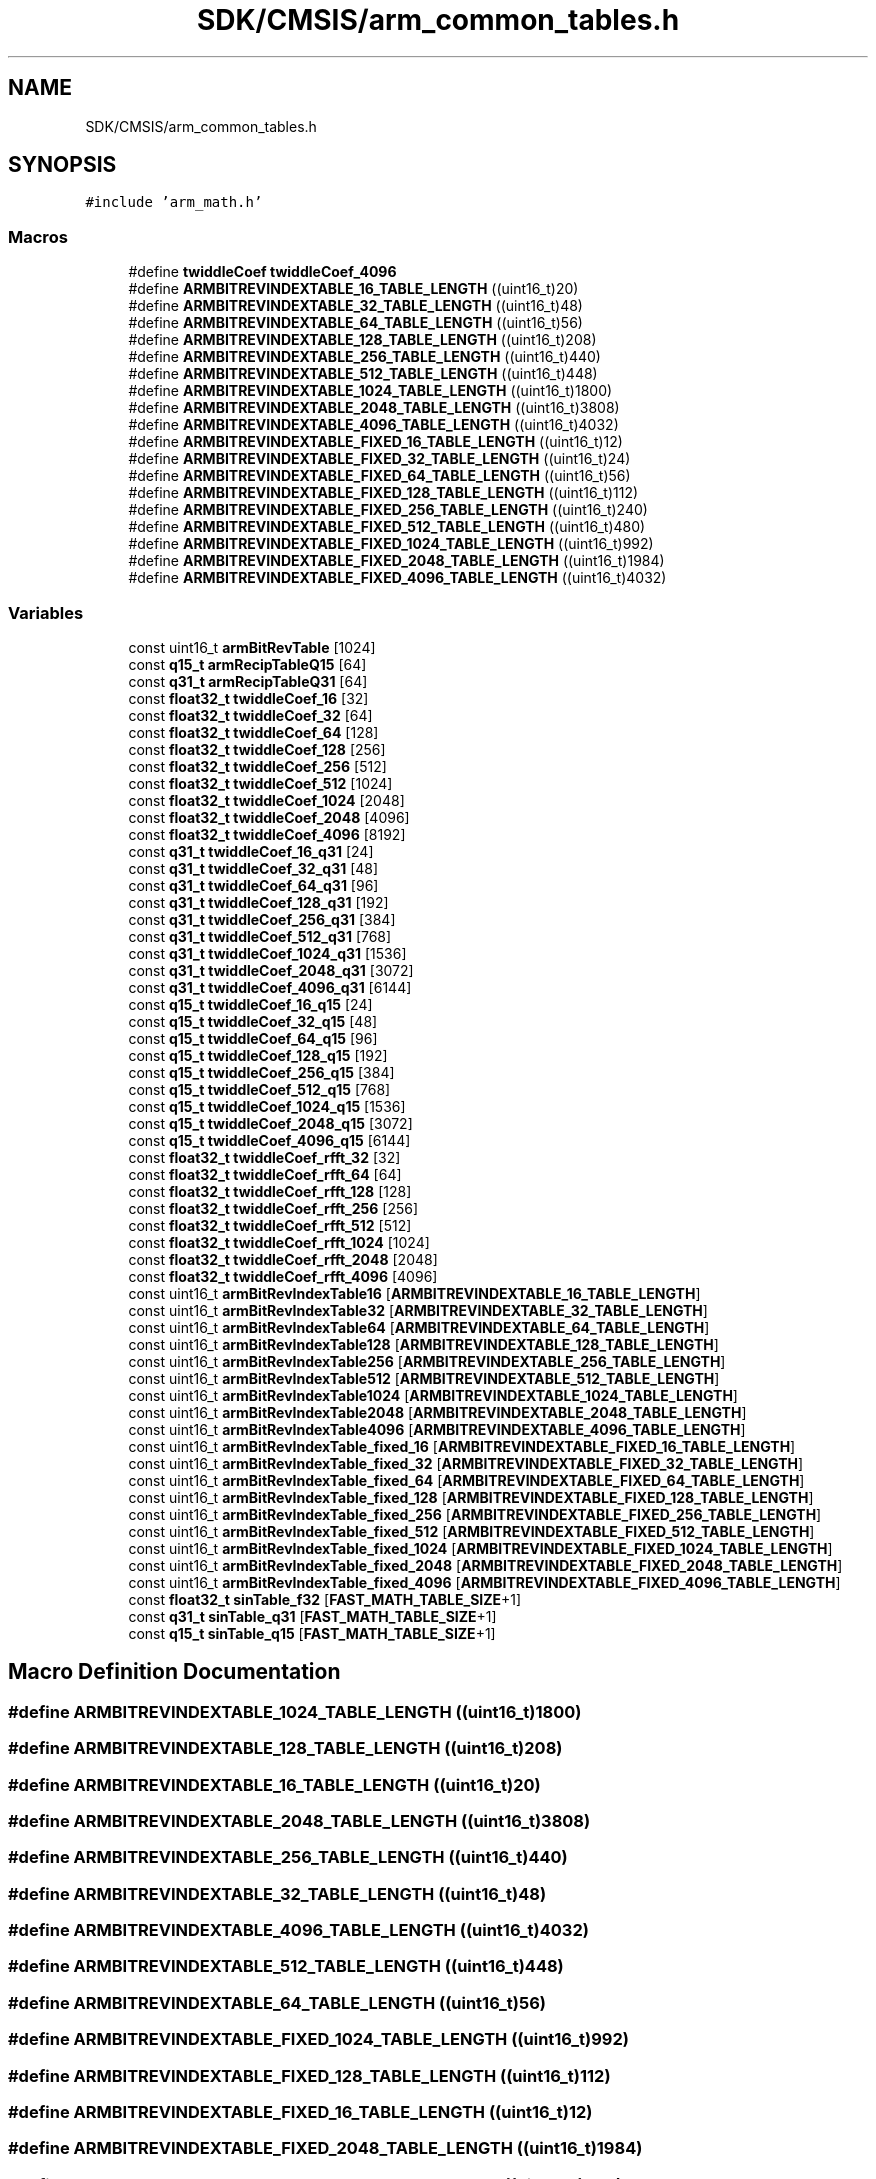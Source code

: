 .TH "SDK/CMSIS/arm_common_tables.h" 3 "Mon Sep 13 2021" "TP2_G1" \" -*- nroff -*-
.ad l
.nh
.SH NAME
SDK/CMSIS/arm_common_tables.h
.SH SYNOPSIS
.br
.PP
\fC#include 'arm_math\&.h'\fP
.br

.SS "Macros"

.in +1c
.ti -1c
.RI "#define \fBtwiddleCoef\fP   \fBtwiddleCoef_4096\fP"
.br
.ti -1c
.RI "#define \fBARMBITREVINDEXTABLE_16_TABLE_LENGTH\fP   ((uint16_t)20)"
.br
.ti -1c
.RI "#define \fBARMBITREVINDEXTABLE_32_TABLE_LENGTH\fP   ((uint16_t)48)"
.br
.ti -1c
.RI "#define \fBARMBITREVINDEXTABLE_64_TABLE_LENGTH\fP   ((uint16_t)56)"
.br
.ti -1c
.RI "#define \fBARMBITREVINDEXTABLE_128_TABLE_LENGTH\fP   ((uint16_t)208)"
.br
.ti -1c
.RI "#define \fBARMBITREVINDEXTABLE_256_TABLE_LENGTH\fP   ((uint16_t)440)"
.br
.ti -1c
.RI "#define \fBARMBITREVINDEXTABLE_512_TABLE_LENGTH\fP   ((uint16_t)448)"
.br
.ti -1c
.RI "#define \fBARMBITREVINDEXTABLE_1024_TABLE_LENGTH\fP   ((uint16_t)1800)"
.br
.ti -1c
.RI "#define \fBARMBITREVINDEXTABLE_2048_TABLE_LENGTH\fP   ((uint16_t)3808)"
.br
.ti -1c
.RI "#define \fBARMBITREVINDEXTABLE_4096_TABLE_LENGTH\fP   ((uint16_t)4032)"
.br
.ti -1c
.RI "#define \fBARMBITREVINDEXTABLE_FIXED_16_TABLE_LENGTH\fP   ((uint16_t)12)"
.br
.ti -1c
.RI "#define \fBARMBITREVINDEXTABLE_FIXED_32_TABLE_LENGTH\fP   ((uint16_t)24)"
.br
.ti -1c
.RI "#define \fBARMBITREVINDEXTABLE_FIXED_64_TABLE_LENGTH\fP   ((uint16_t)56)"
.br
.ti -1c
.RI "#define \fBARMBITREVINDEXTABLE_FIXED_128_TABLE_LENGTH\fP   ((uint16_t)112)"
.br
.ti -1c
.RI "#define \fBARMBITREVINDEXTABLE_FIXED_256_TABLE_LENGTH\fP   ((uint16_t)240)"
.br
.ti -1c
.RI "#define \fBARMBITREVINDEXTABLE_FIXED_512_TABLE_LENGTH\fP   ((uint16_t)480)"
.br
.ti -1c
.RI "#define \fBARMBITREVINDEXTABLE_FIXED_1024_TABLE_LENGTH\fP   ((uint16_t)992)"
.br
.ti -1c
.RI "#define \fBARMBITREVINDEXTABLE_FIXED_2048_TABLE_LENGTH\fP   ((uint16_t)1984)"
.br
.ti -1c
.RI "#define \fBARMBITREVINDEXTABLE_FIXED_4096_TABLE_LENGTH\fP   ((uint16_t)4032)"
.br
.in -1c
.SS "Variables"

.in +1c
.ti -1c
.RI "const uint16_t \fBarmBitRevTable\fP [1024]"
.br
.ti -1c
.RI "const \fBq15_t\fP \fBarmRecipTableQ15\fP [64]"
.br
.ti -1c
.RI "const \fBq31_t\fP \fBarmRecipTableQ31\fP [64]"
.br
.ti -1c
.RI "const \fBfloat32_t\fP \fBtwiddleCoef_16\fP [32]"
.br
.ti -1c
.RI "const \fBfloat32_t\fP \fBtwiddleCoef_32\fP [64]"
.br
.ti -1c
.RI "const \fBfloat32_t\fP \fBtwiddleCoef_64\fP [128]"
.br
.ti -1c
.RI "const \fBfloat32_t\fP \fBtwiddleCoef_128\fP [256]"
.br
.ti -1c
.RI "const \fBfloat32_t\fP \fBtwiddleCoef_256\fP [512]"
.br
.ti -1c
.RI "const \fBfloat32_t\fP \fBtwiddleCoef_512\fP [1024]"
.br
.ti -1c
.RI "const \fBfloat32_t\fP \fBtwiddleCoef_1024\fP [2048]"
.br
.ti -1c
.RI "const \fBfloat32_t\fP \fBtwiddleCoef_2048\fP [4096]"
.br
.ti -1c
.RI "const \fBfloat32_t\fP \fBtwiddleCoef_4096\fP [8192]"
.br
.ti -1c
.RI "const \fBq31_t\fP \fBtwiddleCoef_16_q31\fP [24]"
.br
.ti -1c
.RI "const \fBq31_t\fP \fBtwiddleCoef_32_q31\fP [48]"
.br
.ti -1c
.RI "const \fBq31_t\fP \fBtwiddleCoef_64_q31\fP [96]"
.br
.ti -1c
.RI "const \fBq31_t\fP \fBtwiddleCoef_128_q31\fP [192]"
.br
.ti -1c
.RI "const \fBq31_t\fP \fBtwiddleCoef_256_q31\fP [384]"
.br
.ti -1c
.RI "const \fBq31_t\fP \fBtwiddleCoef_512_q31\fP [768]"
.br
.ti -1c
.RI "const \fBq31_t\fP \fBtwiddleCoef_1024_q31\fP [1536]"
.br
.ti -1c
.RI "const \fBq31_t\fP \fBtwiddleCoef_2048_q31\fP [3072]"
.br
.ti -1c
.RI "const \fBq31_t\fP \fBtwiddleCoef_4096_q31\fP [6144]"
.br
.ti -1c
.RI "const \fBq15_t\fP \fBtwiddleCoef_16_q15\fP [24]"
.br
.ti -1c
.RI "const \fBq15_t\fP \fBtwiddleCoef_32_q15\fP [48]"
.br
.ti -1c
.RI "const \fBq15_t\fP \fBtwiddleCoef_64_q15\fP [96]"
.br
.ti -1c
.RI "const \fBq15_t\fP \fBtwiddleCoef_128_q15\fP [192]"
.br
.ti -1c
.RI "const \fBq15_t\fP \fBtwiddleCoef_256_q15\fP [384]"
.br
.ti -1c
.RI "const \fBq15_t\fP \fBtwiddleCoef_512_q15\fP [768]"
.br
.ti -1c
.RI "const \fBq15_t\fP \fBtwiddleCoef_1024_q15\fP [1536]"
.br
.ti -1c
.RI "const \fBq15_t\fP \fBtwiddleCoef_2048_q15\fP [3072]"
.br
.ti -1c
.RI "const \fBq15_t\fP \fBtwiddleCoef_4096_q15\fP [6144]"
.br
.ti -1c
.RI "const \fBfloat32_t\fP \fBtwiddleCoef_rfft_32\fP [32]"
.br
.ti -1c
.RI "const \fBfloat32_t\fP \fBtwiddleCoef_rfft_64\fP [64]"
.br
.ti -1c
.RI "const \fBfloat32_t\fP \fBtwiddleCoef_rfft_128\fP [128]"
.br
.ti -1c
.RI "const \fBfloat32_t\fP \fBtwiddleCoef_rfft_256\fP [256]"
.br
.ti -1c
.RI "const \fBfloat32_t\fP \fBtwiddleCoef_rfft_512\fP [512]"
.br
.ti -1c
.RI "const \fBfloat32_t\fP \fBtwiddleCoef_rfft_1024\fP [1024]"
.br
.ti -1c
.RI "const \fBfloat32_t\fP \fBtwiddleCoef_rfft_2048\fP [2048]"
.br
.ti -1c
.RI "const \fBfloat32_t\fP \fBtwiddleCoef_rfft_4096\fP [4096]"
.br
.ti -1c
.RI "const uint16_t \fBarmBitRevIndexTable16\fP [\fBARMBITREVINDEXTABLE_16_TABLE_LENGTH\fP]"
.br
.ti -1c
.RI "const uint16_t \fBarmBitRevIndexTable32\fP [\fBARMBITREVINDEXTABLE_32_TABLE_LENGTH\fP]"
.br
.ti -1c
.RI "const uint16_t \fBarmBitRevIndexTable64\fP [\fBARMBITREVINDEXTABLE_64_TABLE_LENGTH\fP]"
.br
.ti -1c
.RI "const uint16_t \fBarmBitRevIndexTable128\fP [\fBARMBITREVINDEXTABLE_128_TABLE_LENGTH\fP]"
.br
.ti -1c
.RI "const uint16_t \fBarmBitRevIndexTable256\fP [\fBARMBITREVINDEXTABLE_256_TABLE_LENGTH\fP]"
.br
.ti -1c
.RI "const uint16_t \fBarmBitRevIndexTable512\fP [\fBARMBITREVINDEXTABLE_512_TABLE_LENGTH\fP]"
.br
.ti -1c
.RI "const uint16_t \fBarmBitRevIndexTable1024\fP [\fBARMBITREVINDEXTABLE_1024_TABLE_LENGTH\fP]"
.br
.ti -1c
.RI "const uint16_t \fBarmBitRevIndexTable2048\fP [\fBARMBITREVINDEXTABLE_2048_TABLE_LENGTH\fP]"
.br
.ti -1c
.RI "const uint16_t \fBarmBitRevIndexTable4096\fP [\fBARMBITREVINDEXTABLE_4096_TABLE_LENGTH\fP]"
.br
.ti -1c
.RI "const uint16_t \fBarmBitRevIndexTable_fixed_16\fP [\fBARMBITREVINDEXTABLE_FIXED_16_TABLE_LENGTH\fP]"
.br
.ti -1c
.RI "const uint16_t \fBarmBitRevIndexTable_fixed_32\fP [\fBARMBITREVINDEXTABLE_FIXED_32_TABLE_LENGTH\fP]"
.br
.ti -1c
.RI "const uint16_t \fBarmBitRevIndexTable_fixed_64\fP [\fBARMBITREVINDEXTABLE_FIXED_64_TABLE_LENGTH\fP]"
.br
.ti -1c
.RI "const uint16_t \fBarmBitRevIndexTable_fixed_128\fP [\fBARMBITREVINDEXTABLE_FIXED_128_TABLE_LENGTH\fP]"
.br
.ti -1c
.RI "const uint16_t \fBarmBitRevIndexTable_fixed_256\fP [\fBARMBITREVINDEXTABLE_FIXED_256_TABLE_LENGTH\fP]"
.br
.ti -1c
.RI "const uint16_t \fBarmBitRevIndexTable_fixed_512\fP [\fBARMBITREVINDEXTABLE_FIXED_512_TABLE_LENGTH\fP]"
.br
.ti -1c
.RI "const uint16_t \fBarmBitRevIndexTable_fixed_1024\fP [\fBARMBITREVINDEXTABLE_FIXED_1024_TABLE_LENGTH\fP]"
.br
.ti -1c
.RI "const uint16_t \fBarmBitRevIndexTable_fixed_2048\fP [\fBARMBITREVINDEXTABLE_FIXED_2048_TABLE_LENGTH\fP]"
.br
.ti -1c
.RI "const uint16_t \fBarmBitRevIndexTable_fixed_4096\fP [\fBARMBITREVINDEXTABLE_FIXED_4096_TABLE_LENGTH\fP]"
.br
.ti -1c
.RI "const \fBfloat32_t\fP \fBsinTable_f32\fP [\fBFAST_MATH_TABLE_SIZE\fP+1]"
.br
.ti -1c
.RI "const \fBq31_t\fP \fBsinTable_q31\fP [\fBFAST_MATH_TABLE_SIZE\fP+1]"
.br
.ti -1c
.RI "const \fBq15_t\fP \fBsinTable_q15\fP [\fBFAST_MATH_TABLE_SIZE\fP+1]"
.br
.in -1c
.SH "Macro Definition Documentation"
.PP 
.SS "#define ARMBITREVINDEXTABLE_1024_TABLE_LENGTH   ((uint16_t)1800)"

.SS "#define ARMBITREVINDEXTABLE_128_TABLE_LENGTH   ((uint16_t)208)"

.SS "#define ARMBITREVINDEXTABLE_16_TABLE_LENGTH   ((uint16_t)20)"

.SS "#define ARMBITREVINDEXTABLE_2048_TABLE_LENGTH   ((uint16_t)3808)"

.SS "#define ARMBITREVINDEXTABLE_256_TABLE_LENGTH   ((uint16_t)440)"

.SS "#define ARMBITREVINDEXTABLE_32_TABLE_LENGTH   ((uint16_t)48)"

.SS "#define ARMBITREVINDEXTABLE_4096_TABLE_LENGTH   ((uint16_t)4032)"

.SS "#define ARMBITREVINDEXTABLE_512_TABLE_LENGTH   ((uint16_t)448)"

.SS "#define ARMBITREVINDEXTABLE_64_TABLE_LENGTH   ((uint16_t)56)"

.SS "#define ARMBITREVINDEXTABLE_FIXED_1024_TABLE_LENGTH   ((uint16_t)992)"

.SS "#define ARMBITREVINDEXTABLE_FIXED_128_TABLE_LENGTH   ((uint16_t)112)"

.SS "#define ARMBITREVINDEXTABLE_FIXED_16_TABLE_LENGTH   ((uint16_t)12)"

.SS "#define ARMBITREVINDEXTABLE_FIXED_2048_TABLE_LENGTH   ((uint16_t)1984)"

.SS "#define ARMBITREVINDEXTABLE_FIXED_256_TABLE_LENGTH   ((uint16_t)240)"

.SS "#define ARMBITREVINDEXTABLE_FIXED_32_TABLE_LENGTH   ((uint16_t)24)"

.SS "#define ARMBITREVINDEXTABLE_FIXED_4096_TABLE_LENGTH   ((uint16_t)4032)"

.SS "#define ARMBITREVINDEXTABLE_FIXED_512_TABLE_LENGTH   ((uint16_t)480)"

.SS "#define ARMBITREVINDEXTABLE_FIXED_64_TABLE_LENGTH   ((uint16_t)56)"

.SS "#define twiddleCoef   \fBtwiddleCoef_4096\fP"

.SH "Variable Documentation"
.PP 
.SS "const uint16_t armBitRevIndexTable1024[\fBARMBITREVINDEXTABLE_1024_TABLE_LENGTH\fP]"

.SS "const uint16_t armBitRevIndexTable128[\fBARMBITREVINDEXTABLE_128_TABLE_LENGTH\fP]"

.SS "const uint16_t armBitRevIndexTable16[\fBARMBITREVINDEXTABLE_16_TABLE_LENGTH\fP]"

.SS "const uint16_t armBitRevIndexTable2048[\fBARMBITREVINDEXTABLE_2048_TABLE_LENGTH\fP]"

.SS "const uint16_t armBitRevIndexTable256[\fBARMBITREVINDEXTABLE_256_TABLE_LENGTH\fP]"

.SS "const uint16_t armBitRevIndexTable32[\fBARMBITREVINDEXTABLE_32_TABLE_LENGTH\fP]"

.SS "const uint16_t armBitRevIndexTable4096[\fBARMBITREVINDEXTABLE_4096_TABLE_LENGTH\fP]"

.SS "const uint16_t armBitRevIndexTable512[\fBARMBITREVINDEXTABLE_512_TABLE_LENGTH\fP]"

.SS "const uint16_t armBitRevIndexTable64[\fBARMBITREVINDEXTABLE_64_TABLE_LENGTH\fP]"

.SS "const uint16_t armBitRevIndexTable_fixed_1024[\fBARMBITREVINDEXTABLE_FIXED_1024_TABLE_LENGTH\fP]"

.SS "const uint16_t armBitRevIndexTable_fixed_128[\fBARMBITREVINDEXTABLE_FIXED_128_TABLE_LENGTH\fP]"

.SS "const uint16_t armBitRevIndexTable_fixed_16[\fBARMBITREVINDEXTABLE_FIXED_16_TABLE_LENGTH\fP]"

.SS "const uint16_t armBitRevIndexTable_fixed_2048[\fBARMBITREVINDEXTABLE_FIXED_2048_TABLE_LENGTH\fP]"

.SS "const uint16_t armBitRevIndexTable_fixed_256[\fBARMBITREVINDEXTABLE_FIXED_256_TABLE_LENGTH\fP]"

.SS "const uint16_t armBitRevIndexTable_fixed_32[\fBARMBITREVINDEXTABLE_FIXED_32_TABLE_LENGTH\fP]"

.SS "const uint16_t armBitRevIndexTable_fixed_4096[\fBARMBITREVINDEXTABLE_FIXED_4096_TABLE_LENGTH\fP]"

.SS "const uint16_t armBitRevIndexTable_fixed_512[\fBARMBITREVINDEXTABLE_FIXED_512_TABLE_LENGTH\fP]"

.SS "const uint16_t armBitRevIndexTable_fixed_64[\fBARMBITREVINDEXTABLE_FIXED_64_TABLE_LENGTH\fP]"

.SS "const uint16_t armBitRevTable[1024]"

.SS "const \fBq15_t\fP armRecipTableQ15[64]"

.SS "const \fBq31_t\fP armRecipTableQ31[64]"

.SS "const \fBfloat32_t\fP sinTable_f32[\fBFAST_MATH_TABLE_SIZE\fP+1]"

.SS "const \fBq15_t\fP sinTable_q15[\fBFAST_MATH_TABLE_SIZE\fP+1]"

.SS "const \fBq31_t\fP sinTable_q31[\fBFAST_MATH_TABLE_SIZE\fP+1]"

.SS "const \fBfloat32_t\fP twiddleCoef_1024[2048]"

.SS "const \fBq15_t\fP twiddleCoef_1024_q15[1536]"

.SS "const \fBq31_t\fP twiddleCoef_1024_q31[1536]"

.SS "const \fBfloat32_t\fP twiddleCoef_128[256]"

.SS "const \fBq15_t\fP twiddleCoef_128_q15[192]"

.SS "const \fBq31_t\fP twiddleCoef_128_q31[192]"

.SS "const \fBfloat32_t\fP twiddleCoef_16[32]"

.SS "const \fBq15_t\fP twiddleCoef_16_q15[24]"

.SS "const \fBq31_t\fP twiddleCoef_16_q31[24]"

.SS "const \fBfloat32_t\fP twiddleCoef_2048[4096]"

.SS "const \fBq15_t\fP twiddleCoef_2048_q15[3072]"

.SS "const \fBq31_t\fP twiddleCoef_2048_q31[3072]"

.SS "const \fBfloat32_t\fP twiddleCoef_256[512]"

.SS "const \fBq15_t\fP twiddleCoef_256_q15[384]"

.SS "const \fBq31_t\fP twiddleCoef_256_q31[384]"

.SS "const \fBfloat32_t\fP twiddleCoef_32[64]"

.SS "const \fBq15_t\fP twiddleCoef_32_q15[48]"

.SS "const \fBq31_t\fP twiddleCoef_32_q31[48]"

.SS "const \fBfloat32_t\fP twiddleCoef_4096[8192]"

.SS "const \fBq15_t\fP twiddleCoef_4096_q15[6144]"

.SS "const \fBq31_t\fP twiddleCoef_4096_q31[6144]"

.SS "const \fBfloat32_t\fP twiddleCoef_512[1024]"

.SS "const \fBq15_t\fP twiddleCoef_512_q15[768]"

.SS "const \fBq31_t\fP twiddleCoef_512_q31[768]"

.SS "const \fBfloat32_t\fP twiddleCoef_64[128]"

.SS "const \fBq15_t\fP twiddleCoef_64_q15[96]"

.SS "const \fBq31_t\fP twiddleCoef_64_q31[96]"

.SS "const \fBfloat32_t\fP twiddleCoef_rfft_1024[1024]"

.SS "const \fBfloat32_t\fP twiddleCoef_rfft_128[128]"

.SS "const \fBfloat32_t\fP twiddleCoef_rfft_2048[2048]"

.SS "const \fBfloat32_t\fP twiddleCoef_rfft_256[256]"

.SS "const \fBfloat32_t\fP twiddleCoef_rfft_32[32]"

.SS "const \fBfloat32_t\fP twiddleCoef_rfft_4096[4096]"

.SS "const \fBfloat32_t\fP twiddleCoef_rfft_512[512]"

.SS "const \fBfloat32_t\fP twiddleCoef_rfft_64[64]"

.SH "Author"
.PP 
Generated automatically by Doxygen for TP2_G1 from the source code\&.

